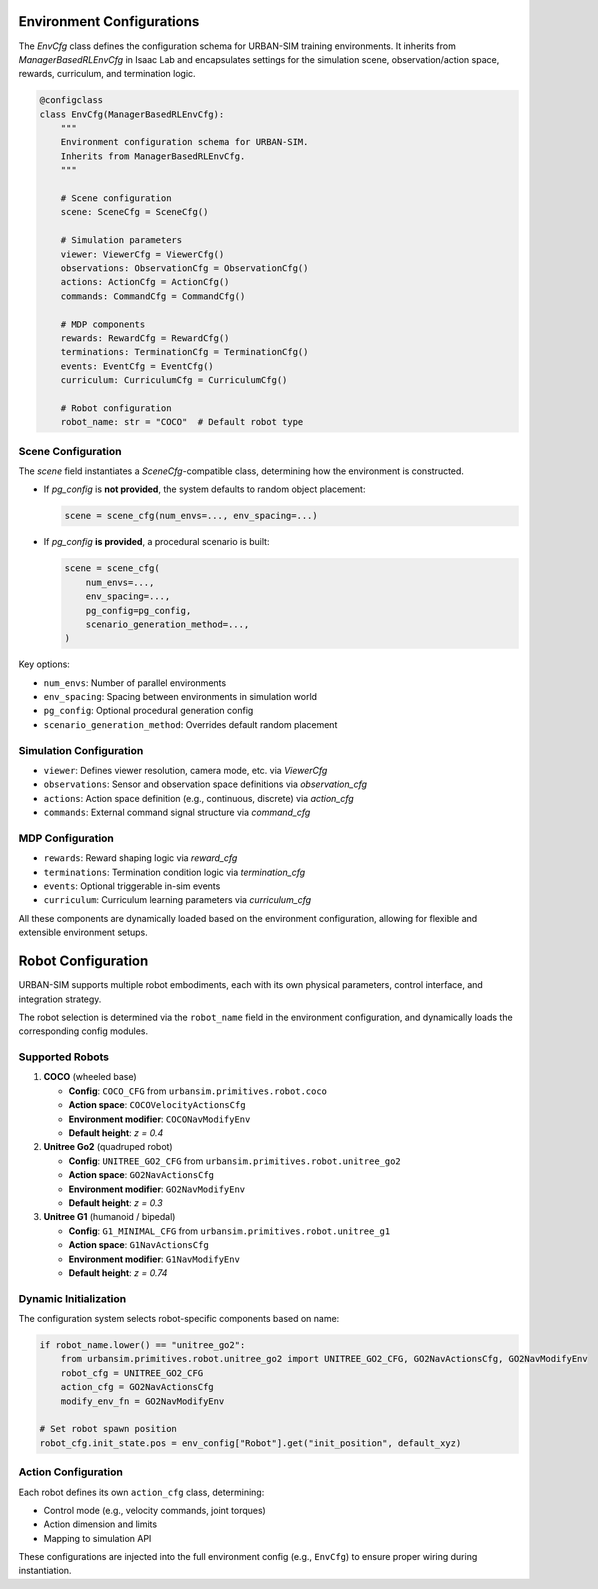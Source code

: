 Environment Configurations
====================================

The `EnvCfg` class defines the configuration schema for URBAN-SIM training environments.  
It inherits from `ManagerBasedRLEnvCfg` in Isaac Lab and encapsulates settings for the simulation scene, observation/action space, rewards, curriculum, and termination logic.

.. code-block:: python

   @configclass
   class EnvCfg(ManagerBasedRLEnvCfg):
       """
       Environment configuration schema for URBAN-SIM.
       Inherits from ManagerBasedRLEnvCfg.
       """

       # Scene configuration
       scene: SceneCfg = SceneCfg()

       # Simulation parameters
       viewer: ViewerCfg = ViewerCfg()
       observations: ObservationCfg = ObservationCfg()
       actions: ActionCfg = ActionCfg()
       commands: CommandCfg = CommandCfg()

       # MDP components
       rewards: RewardCfg = RewardCfg()
       terminations: TerminationCfg = TerminationCfg()
       events: EventCfg = EventCfg()
       curriculum: CurriculumCfg = CurriculumCfg()

       # Robot configuration
       robot_name: str = "COCO"  # Default robot type

Scene Configuration
-------------------

The `scene` field instantiates a `SceneCfg`-compatible class, determining how the environment is constructed.

- If `pg_config` is **not provided**, the system defaults to random object placement:

  .. code-block:: python

     scene = scene_cfg(num_envs=..., env_spacing=...)

- If `pg_config` **is provided**, a procedural scenario is built:

  .. code-block:: python

     scene = scene_cfg(
         num_envs=...,
         env_spacing=...,
         pg_config=pg_config,
         scenario_generation_method=...,
     )

Key options:

- ``num_envs``: Number of parallel environments
- ``env_spacing``: Spacing between environments in simulation world
- ``pg_config``: Optional procedural generation config
- ``scenario_generation_method``: Overrides default random placement

Simulation Configuration
------------------------

- ``viewer``: Defines viewer resolution, camera mode, etc. via `ViewerCfg`
- ``observations``: Sensor and observation space definitions via `observation_cfg`
- ``actions``: Action space definition (e.g., continuous, discrete) via `action_cfg`
- ``commands``: External command signal structure via `command_cfg`

MDP Configuration
-----------------

- ``rewards``: Reward shaping logic via `reward_cfg`
- ``terminations``: Termination condition logic via `termination_cfg`
- ``events``: Optional triggerable in-sim events
- ``curriculum``: Curriculum learning parameters via `curriculum_cfg`

All these components are dynamically loaded based on the environment configuration, allowing for flexible and extensible environment setups.

Robot Configuration
====================

URBAN-SIM supports multiple robot embodiments, each with its own physical parameters, control interface, and integration strategy.

The robot selection is determined via the ``robot_name`` field in the environment configuration, and dynamically loads the corresponding config modules.

Supported Robots
----------------

1. **COCO** (wheeled base)

   - **Config**: ``COCO_CFG`` from ``urbansim.primitives.robot.coco``
   - **Action space**: ``COCOVelocityActionsCfg``
   - **Environment modifier**: ``COCONavModifyEnv``
   - **Default height**: `z = 0.4`

2. **Unitree Go2** (quadruped robot)

   - **Config**: ``UNITREE_GO2_CFG`` from ``urbansim.primitives.robot.unitree_go2``
   - **Action space**: ``GO2NavActionsCfg``
   - **Environment modifier**: ``GO2NavModifyEnv``
   - **Default height**: `z = 0.3`

3. **Unitree G1** (humanoid / bipedal)

   - **Config**: ``G1_MINIMAL_CFG`` from ``urbansim.primitives.robot.unitree_g1``
   - **Action space**: ``G1NavActionsCfg``
   - **Environment modifier**: ``G1NavModifyEnv``
   - **Default height**: `z = 0.74`

Dynamic Initialization
----------------------

The configuration system selects robot-specific components based on name:

.. code-block:: python

   if robot_name.lower() == "unitree_go2":
       from urbansim.primitives.robot.unitree_go2 import UNITREE_GO2_CFG, GO2NavActionsCfg, GO2NavModifyEnv
       robot_cfg = UNITREE_GO2_CFG
       action_cfg = GO2NavActionsCfg
       modify_env_fn = GO2NavModifyEnv

   # Set robot spawn position
   robot_cfg.init_state.pos = env_config["Robot"].get("init_position", default_xyz)

Action Configuration
---------------------

Each robot defines its own ``action_cfg`` class, determining:

- Control mode (e.g., velocity commands, joint torques)
- Action dimension and limits
- Mapping to simulation API

These configurations are injected into the full environment config (e.g., ``EnvCfg``) to ensure proper wiring during instantiation.

